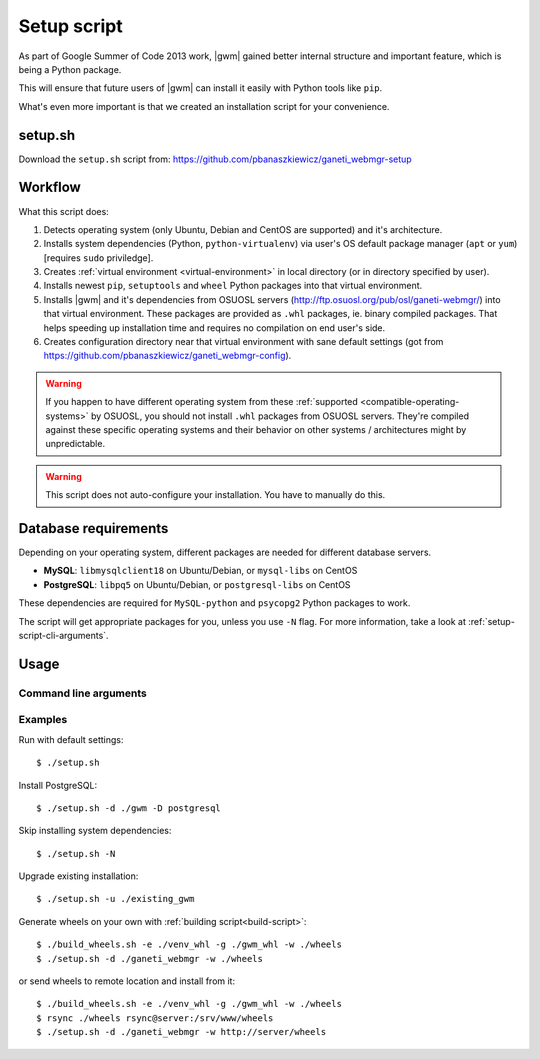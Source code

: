.. _setup-script:

Setup script
============

As part of Google Summer of Code 2013 work, |gwm| gained better internal
structure and important feature, which is being a Python package.

This will ensure that future users of |gwm| can install it easily with Python
tools like ``pip``.

What's even more important is that we created an installation script for your
convenience.

setup.sh
--------

Download the ``setup.sh`` script from: https://github.com/pbanaszkiewicz/ganeti_webmgr-setup

Workflow
--------

What this script does:

#. Detects operating system (only Ubuntu, Debian and CentOS are supported) and
   it's architecture.
#. Installs system dependencies (Python, ``python-virtualenv``) via user's OS
   default package manager (``apt`` or ``yum``) [requires ``sudo`` priviledge].
#. Creates :ref:`virtual environment <virtual-environment>` in local directory
   (or in directory specified by user).
#. Installs newest ``pip``, ``setuptools`` and ``wheel`` Python packages into
   that virtual environment.
#. Installs |gwm| and it's dependencies from OSUOSL servers
   (http://ftp.osuosl.org/pub/osl/ganeti-webmgr/) into that virtual
   environment.
   These packages are provided as ``.whl`` packages, ie. binary compiled
   packages.  That helps speeding up installation time and requires no
   compilation on end user's side.
#. Creates configuration directory near that virtual environment with sane
   default settings (got from
   https://github.com/pbanaszkiewicz/ganeti_webmgr-config).

.. warning::
  If you happen to have different operating system from these
  :ref:`supported <compatible-operating-systems>` by OSUOSL, you should not
  install ``.whl`` packages from OSUOSL servers.  They're compiled against
  these specific operating systems and their behavior on other systems /
  architectures might by unpredictable.

.. warning::
  This script does not auto-configure your installation.  You have to manually
  do this.


Database requirements
---------------------

Depending on your operating system, different packages are needed for different
database servers.

* **MySQL**: ``libmysqlclient18`` on Ubuntu/Debian, or ``mysql-libs`` on CentOS
* **PostgreSQL**: ``libpq5`` on Ubuntu/Debian, or ``postgresql-libs`` on CentOS

These dependencies are required for ``MySQL-python`` and ``psycopg2`` Python
packages to work.

The script will get appropriate packages for you, unless you use ``-N`` flag.
For more information, take a look at :ref:`setup-script-cli-arguments`.


Usage
-----

.. _setup-script-cli-arguments:

Command line arguments
~~~~~~~~~~~~~~~~~~~~~~

.. program:: setup.sh

.. cmdoption:: -d <install directory>

  :default: ``./ganeti_webmgr``

  Directory for the virtual environment.


.. cmdoption:: -w <wheels address>

  :default: ``http://ftp.osuosl.org/pub/osl/ganeti-webmgr``

  Wheel packages are read from that path.  The path can be either local
  (eg. ``./gwm/wheels``) or remote (eg.
  ``http://ftp.osuosl.org/pub/osuosl/wheels``).

  .. warning:: Don't change it unless you know what you're doing!


.. cmdoption:: -D <database server>

  :default: SQLite

  If you provide ``postgresql`` or ``mysql``, the script will try to install
  system and Python dependencies for selected database, unless ``-N`` flag is
  set.


.. cmdoption:: -N

  Skip installing system dependencies.  You want to use this flag if you either
  don't trust this script or if you have unsupported operating system.

  .. warning::
    When ``-N`` flag isn't provided, the script will run **sudo** to get user's
    permission to install some system dependencies.


.. cmdoption:: -u <install directory>

  :default: ``./ganeti_webmgr``

  Upgrade existing installation.  Point the script to directory being a virtual
  environment, ie. containing ``bin/pip`` (which is required in order to
  upgrade).


.. cmdoption:: -h

  Display help.


Examples
~~~~~~~~

Run with default settings::

  $ ./setup.sh

Install PostgreSQL::

  $ ./setup.sh -d ./gwm -D postgresql

Skip installing system dependencies::

  $ ./setup.sh -N

Upgrade existing installation::

  $ ./setup.sh -u ./existing_gwm

Generate wheels on your own with :ref:`building script<build-script>`::

  $ ./build_wheels.sh -e ./venv_whl -g ./gwm_whl -w ./wheels
  $ ./setup.sh -d ./ganeti_webmgr -w ./wheels

or send wheels to remote location and install from it::

  $ ./build_wheels.sh -e ./venv_whl -g ./gwm_whl -w ./wheels
  $ rsync ./wheels rsync@server:/srv/www/wheels
  $ ./setup.sh -d ./ganeti_webmgr -w http://server/wheels
